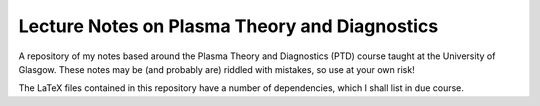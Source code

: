 Lecture Notes on Plasma Theory and Diagnostics
==============================================

A repository of my notes based around the Plasma Theory and Diagnostics
(PTD) course taught at the University of Glasgow. These notes may be
(and probably are) riddled with mistakes, so use at your own risk!

The LaTeX files contained in this repository have a number of
dependencies, which I shall list in due course.
